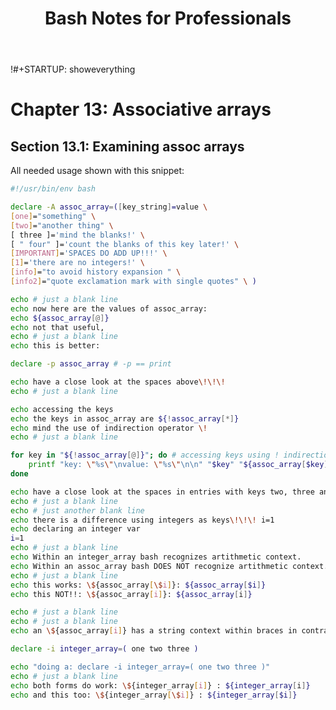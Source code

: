 !#+STARTUP: showeverything
#+title: Bash Notes for Professionals

* Chapter 13: Associative arrays

** Section 13.1: Examining assoc arrays

   All needed usage shown with this snippet:

#+begin_src bash
  #!/usr/bin/env bash

  declare -A assoc_array=([key_string]=value \
  [one]="something" \
  [two]="another thing" \
  [ three ]='mind the blanks!' \
  [ " four" ]='count the blanks of this key later!' \
  [IMPORTANT]='SPACES DO ADD UP!!!' \
  [1]='there are no integers!' \
  [info]="to avoid history expansion " \
  [info2]="quote exclamation mark with single quotes" \ )

  echo # just a blank line
  echo now here are the values of assoc_array:
  echo ${assoc_array[@]}
  echo not that useful,
  echo # just a blank line
  echo this is better:

  declare -p assoc_array # -p == print

  echo have a close look at the spaces above\!\!\!
  echo # just a blank line

  echo accessing the keys
  echo the keys in assoc_array are ${!assoc_array[*]}
  echo mind the use of indirection operator \!
  echo # just a blank line

  for key in "${!assoc_array[@]}"; do # accessing keys using ! indirection!!!!
      printf "key: \"%s\"\nvalue: \"%s\"\n\n" "$key" "${assoc_array[$key]}"
  done

  echo have a close look at the spaces in entries with keys two, three and four above\!\!\!
  echo # just a blank line
  echo # just another blank line
  echo there is a difference using integers as keys\!\!\! i=1
  echo declaring an integer var
  i=1
  echo # just a blank line
  echo Within an integer_array bash recognizes artithmetic context.
  echo Within an assoc_array bash DOES NOT recognize artithmetic context.
  echo # just a blank line
  echo this works: \${assoc_array[\$i]}: ${assoc_array[$i]}
  echo this NOT!!: \${assoc_array[i]}: ${assoc_array[i]}

  echo # just a blank line
  echo # just a blank line
  echo an \${assoc_array[i]} has a string context within braces in contrast to an integer_array

  declare -i integer_array=( one two three )

  echo "doing a: declare -i integer_array=( one two three )"
  echo # just a blank line
  echo both forms do work: \${integer_array[i]} : ${integer_array[i]}
  echo and this too: \${integer_array[\$i]} : ${integer_array[$i]}
#+end_src

